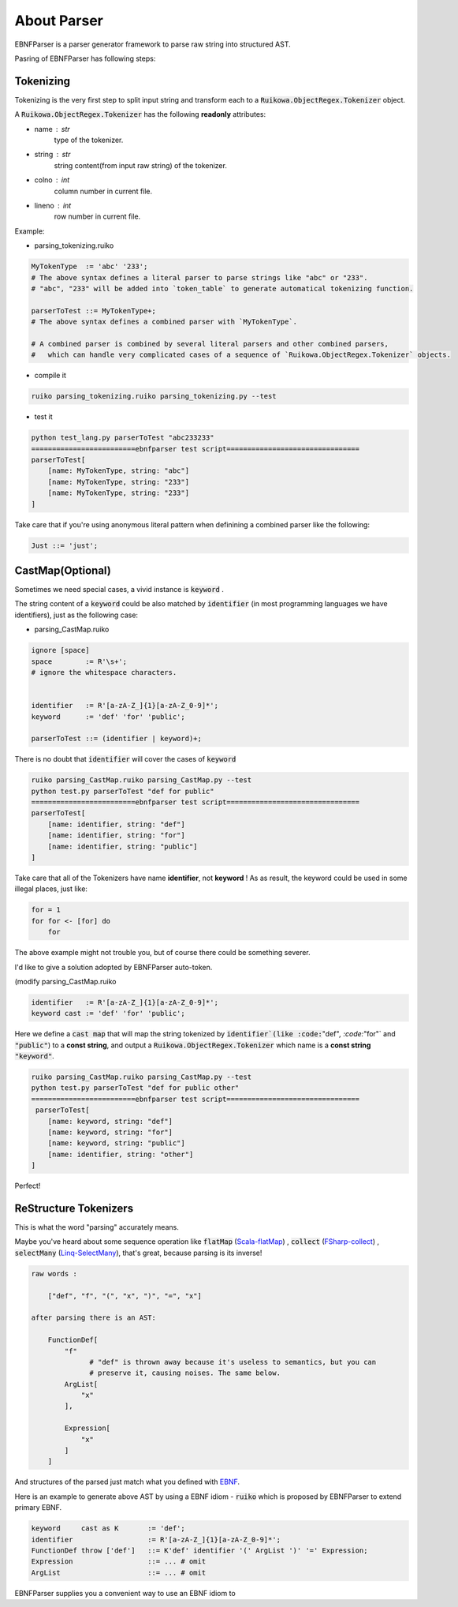 About Parser
=======================


EBNFParser is a parser generator framework to parse raw string into structured AST.

Pasring of EBNFParser has following steps:

Tokenizing
---------------

Tokenizing is the very first step to split input string and 
transform each to a :code:`Ruikowa.ObjectRegex.Tokenizer` object.

A :code:`Ruikowa.ObjectRegex.Tokenizer` has the following **readonly** attributes:

- name : str 
    type of the tokenizer. 
- string : str 
    string content(from input raw string) of the tokenizer.
- colno : int 
    column number in current file. 
- lineno : int 
    row number in current file.

Example:

- parsing_tokenizing.ruiko

.. code :: shell

    MyTokenType  := 'abc' '233';
    # The above syntax defines a literal parser to parse strings like "abc" or "233".
    # "abc", "233" will be added into `token_table` to generate automatical tokenizing function.
    
    parserToTest ::= MyTokenType+;
    # The above syntax defines a combined parser with `MyTokenType`.
    
    # A combined parser is combined by several literal parsers and other combined parsers,
    #   which can handle very complicated cases of a sequence of `Ruikowa.ObjectRegex.Tokenizer` objects.    

- compile it

.. code :: shell

    ruiko parsing_tokenizing.ruiko parsing_tokenizing.py --test

- test it

.. code :: shell

    python test_lang.py parserToTest "abc233233"
    =========================ebnfparser test script================================ 
    parserToTest[
        [name: MyTokenType, string: "abc"]
        [name: MyTokenType, string: "233"]
        [name: MyTokenType, string: "233"]
    ]

Take care that if you're using anonymous literal pattern when definining a combined parser like the following:

.. code :: 

    Just ::= 'just';



CastMap(Optional)
------------------------

Sometimes we need special cases, a vivid instance is :code:`keyword` .

The string content of a :code:`keyword` could be also matched 
by :code:`identifier` (in most programming languages we have identifiers),
just as the following case:

- parsing_CastMap.ruiko

.. code ::


    ignore [space]
    space        := R'\s+';
    # ignore the whitespace characters.

    
    identifier   := R'[a-zA-Z_]{1}[a-zA-Z_0-9]*';
    keyword      := 'def' 'for' 'public';

    parserToTest ::= (identifier | keyword)+;

There is no doubt that :code:`identifier` will cover the cases of :code:`keyword`

.. code :: shell

    ruiko parsing_CastMap.ruiko parsing_CastMap.py --test
    python test.py parserToTest "def for public"
    =========================ebnfparser test script================================ 
    parserToTest[
        [name: identifier, string: "def"]
        [name: identifier, string: "for"]
        [name: identifier, string: "public"]
    ] 


Take care that all of the Tokenizers have name **identifier**, not **keyword** !
As as result, the keyword could be used in some illegal places, just like:

.. code ::
    
    for = 1
    for for <- [for] do
        for

The above example might not trouble you, but of course there could be something severer.

I'd like to give a solution adopted by EBNFParser auto-token.

(modify parsing_CastMap.ruiko

.. code ::

    identifier   := R'[a-zA-Z_]{1}[a-zA-Z_0-9]*';
    keyword cast := 'def' 'for' 'public';

Here we define a :code:`cast map` that will map the string tokenized by :code:`identifier`(like
:code:`"def"`, :code:`"for"` and :code:`"public"`) to a **const string**, and 
output a :code:`Ruikowa.ObjectRegex.Tokenizer` which name is a **const string** :code:`"keyword"`.

.. code :: shell

    ruiko parsing_CastMap.ruiko parsing_CastMap.py --test
    python test.py parserToTest "def for public other"
    =========================ebnfparser test script================================ 
     parserToTest[
        [name: keyword, string: "def"]
        [name: keyword, string: "for"]
        [name: keyword, string: "public"]
        [name: identifier, string: "other"]
    ] 


Perfect!


ReStructure Tokenizers
-----------------------------

This is what the word "parsing" accurately means.

Maybe you've heard about some sequence operation like 
:code:`flatMap` (Scala-flatMap_) , :code:`collect` (FSharp-collect_) , :code:`selectMany` (Linq-SelectMany_),
that's great, because parsing is its inverse!

.. code ::
    
    raw words : 
    
        ["def", "f", "(", "x", ")", "=", "x"]
    
    after parsing there is an AST:

        FunctionDef[ 
            "f"   
                  # "def" is thrown away because it's useless to semantics, but you can 
                  # preserve it, causing noises. The same below.
            ArgList[
                "x"
            ],

            Expression[
                "x"
            ]
        ]

And structures of the parsed just match what you defined with EBNF_. 

Here is an example to generate above AST by using a EBNF idiom - :code:`ruiko` 
which is proposed by EBNFParser to extend primary EBNF.

.. code :: ebnf

    keyword     cast as K       := 'def';
    identifier                  := R'[a-zA-Z_]{1}[a-zA-Z_0-9]*';
    FunctionDef throw ['def']   ::= K'def' identifier '(' ArgList ')' '=' Expression;
    Expression                  ::= ... # omit
    ArgList                     ::= ... # omit
    



EBNFParser supplies you a convenient way to use an EBNF idiom to   

.. _Scala-flatMap: https://www.scala-lang.org/api/current/?search=flatMap

.. _FSharp-collect: https://msdn.microsoft.com/en-us/visualfsharpdocs/conceptual/list.collect['t,'u]-function-[fsharp]

.. _Linq-SelectMany: https://msdn.microsoft.com/en-us/library/bb534336(v=vs.110).aspx

.. _EBNF: https://en.wikipedia.org/wiki/Extended_Backus%E2%80%93Naur_form

